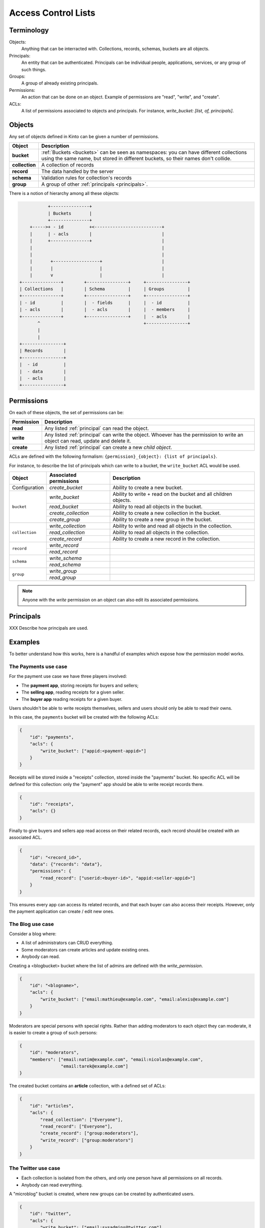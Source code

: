 Access Control Lists
####################

.. _acls:

Terminology
===========

Objects:
  Anything that can be interracted with. Collections, records, schemas, buckets
  are all objects.

Principals:
  An entity that can be authenticated.  Principals can be individual people,
  applications, services, or any group of such things.

Groups:
  A group of already existing principals.

Permissions:
  An action that can be done on an object. Example of permissions are "read",
  "write", and "create".

ACLs:
  A list of permissions associated to objects and principals. For instance,
  `write_bucket: [list, of, principals]`.

Objects
=======

Any set of objects defined in Kinto can be given a number of permissions.

+-----------------+---------------------------------------------------------+
| Object          | Description                                             |
+=================+=========================================================+
| **bucket**      | :ref:`Buckets <buckets>` can be seen as namespaces: you |
|                 | can have different collections using the same name, but |
|                 | stored in different buckets, so their names don't       |
|                 | collide.                                                |
+-----------------+---------------------------------------------------------+
| **collection**  | A collection of records                                 |
+-----------------+---------------------------------------------------------+
| **record**      | The data handled by the server                          |
+-----------------+---------------------------------------------------------+
| **schema**      | Validation rules for collection's records               |
+-----------------+---------------------------------------------------------+
| **group**       | A group of other :ref:`principals <principals>`.        |
+-----------------+---------------------------------------------------------+

There is a notion of hierarchy among all these objects:

.. code-block:: text

               +---------------+
               | Buckets       |
               +---------------+
        +----->+ - id          +<--------------------------+
        |      | - acls        |                           |
        |      +---------------+                           |
        |                                                  |
        |                                                  |
        |       +------------------+                       |
        |       |                  |                       |
        |       v                  |                       |
    +---------------+        +----------------+     +----------------+ 
    | Collections   |        | Schema         |     | Groups         | 
    +---------------+        +----------------+     +----------------+ 
    | - id          |        |  - fields      |     |  - id          | 
    | - acls        |        |  - acls        |     |  - members     | 
    +---------------+        +----------------+     |  - acls        | 
           ^                                        +----------------+ 
           |
           |
    +----------------+
    | Records        |
    +----------------+
    |  - id          |
    |  - data        |
    |  - acls        |
    +----------------+


Permissions
===========

On each of these objects, the set of permissions can be:

+------------+-----------------------------------------+
| Permission | Description                             |
+============+=========================================+
| **read**   | Any listed :ref:`principal` can read    |
|            | the object.                             |
+------------+-----------------------------------------+
| **write**  | Any listed :ref:`principal` can write   |
|            | the object. Whoever has the permission  |
|            | to write an object can read, update and |
|            | delete it.                              |
+------------+-----------------------------------------+
| **create** | Any listed :ref:`principal` can create  |
|            | a new *child object*.                   |
+------------+-----------------------------------------+

ACLs are defined with the following formalism:
``{permission}_{object}: {list of principals}``.

For instance, to describe the list of principals which can write to a bucket,
the ``write_bucket`` ACL would be used.

+----------------+------------------------+----------------------------------+
| Object         | Associated permissions | Description                      |
+================+========================+==================================+
| Configuration  | `create_bucket`        | Ability to create a new bucket.  |
|                |                        |                                  |
+----------------+------------------------+----------------------------------+
| ``bucket``     | `write_bucket`         | Ability to write + read on the   |
|                |                        | bucket and all children objects. |
|                +------------------------+----------------------------------+
|                | `read_bucket`          | Ability to read all objects in   |
|                |                        | the bucket.                      |
|                +------------------------+----------------------------------+
|                | `create_collection`    | Ability to create a new          |
|                |                        | collection in the bucket.        |
|                +------------------------+----------------------------------+
|                | `create_group`         | Ability to create a new group    |
|                |                        | in the bucket.                   |
+----------------+------------------------+----------------------------------+
| ``collection`` | `write_collection`     | Ability to write and read all    |
|                |                        | objects in the collection.       |
|                +------------------------+----------------------------------+
|                | `read_collection`      | Ability to read all objects in   |
|                |                        | the collection.                  |
|                +------------------------+----------------------------------+
|                | `create_record`        | Ability to create a new record   |
|                |                        | in the collection.               |
+----------------+------------------------+----------------------------------+
| ``record``     | `write_record`         |                                  |
|                |                        |                                  |
|                +------------------------+----------------------------------+
|                | `read_record`          |                                  |
|                |                        |                                  |
+----------------+------------------------+----------------------------------+
| ``schema``     | `write_schema`         |                                  |
|                |                        |                                  |
|                +------------------------+----------------------------------+
|                | `read_schema`          |                                  |
|                |                        |                                  |
+----------------+------------------------+----------------------------------+
| ``group``      | `write_group`          |                                  |
|                |                        |                                  |
|                +------------------------+----------------------------------+
|                | `read_group`           |                                  |
|                |                        |                                  |
+----------------+------------------------+----------------------------------+
             
.. note::

  Anyone with the `write` permission on an object can also edit its associated
  permissions.

Principals
==========

XXX Describe how principals are used.


Examples
========

To better understand how this works, here is a handful of examples which expose
how the permission model works.

The Payments use case
---------------------

For the payment use case we have three players involved:

- The **payment app**, storing receipts for buyers and sellers;
- The **selling app**, reading receipts for a given seller.
- The **buyer app** reading receipts for a given buyer.

Users shouldn't be able to write receipts themselves, sellers and users should
only be able to read their owns.

In this case, the ``payments`` bucket will be created with the following ACLs:

.. code-block:: json

    {
        "id": "payments",
        "acls": {
            "write_bucket": ["appid:<payment-appid>"]
        }
    }


Receipts will be stored inside a "receipts" collection, stored inside the
"payments" bucket. No specific ACL will be defined for this collection: only
the "payment" app should be able to write receipt records there.

.. code-block:: json

    {
        "id": "receipts",
        "acls": {}
    }


Finally to give buyers and sellers app read access on their related records,
each record should be created with an associated ACL.

.. code-block::

    {
        "id": "<record_id>",
        "data": {"records": "data"},
        "permissions": {
            "read_record": ["userid:<buyer-id>", "appid:<seller-appid>"]
        }
    }

This ensures every app can access its related records, and that each buyer can
also access their receipts. However, only the payment application can create
/ edit new ones.


The Blog use case
-----------------

Consider a blog where:

- A list of administrators can CRUD everything.
- Some moderators can create articles and update existing ones.
- Anybody can read.

Creating a <blogbucket> bucket where the list of admins are defined with the
`write_permission`.

.. code-block:: json

    {
        "id": "<blogname>",
        "acls": {
            "write_bucket": ["email:mathieu@example.com", "email:alexis@example.com"]
        }
    }

Moderators are special persons with special rights. Rather than adding
moderators to each object they can moderate, it is easier to create a group of
such persons:

.. code-block:: json

    {
        "id": "moderators",
        "members": ["email:natim@example.com", "email:nicolas@example.com",
                    "email:tarek@example.com"]
    }
   
The created bucket contains an **article** collection, with a defined set of
ACLs:

.. code-block:: json

    {
        "id": "articles",
        "acls": {
            "read_collection": ["Everyone"],
            "read_record": ["Everyone"],
            "create_record": ["group:moderators"],
            "write_record": ["group:moderators"]
        }
    }


The Twitter use case
--------------------

- Each collection is isolated from the others, and only one person have all
  permissions on all records.
- Anybody can read everything.

A "microblog" bucket is created, where new groups can be created by
authenticated users.

.. code-block:: json

    {
        "id": "twitter",
        "acls": {
            "write_bucket": ["email:sysadmins@twitter.com"],
            "create_groups": ["Authenticated"]
        }
    }


This bucket handles a **tweets** collection where everyone can read and only
authenticated users can create records.

.. code-block:: json

    {
        "id": "tweets",
        "acls": {
            "read_collection": ["Everyone"],
            "create_records": ["Authenticated"]
        }
    }


Each time a user creates a new record, it needs to setup the ACLs attached to
it.

.. code-block::

    {
        "id": "<record_id>",
        "data": {"records": "data"},
        "permissions": {
            "read_record": ["Everyone"],
            "write_record": ["email:<user_email>"]
        }
    }

If one want to restrict read access to its tweets, he can create a
``<username>:authorized_followers`` group and use it like so:

.. code-block:: json

    {
        "id": "<record_id>",
        "data": {"records": "data"},
        "permissions": {
            "read_record": ["group:<username>:authorized_followers"],
            "write_record": ["email:<user_email>"]
        }
    }

With this model it is also possible to setup a shared twitter account
giving ``write_record`` access to a group of users.


The Wiki use case
-----------------

- Authenticated users can create, retrieve, update and delete anything;
- Everyone can read articles.

By default, the creator of the bucket will get write access to the bucket:

.. code-block:: json

    {
        "id": "wiki",
        "acls": {
            "write_bucket": ["email:natim@example.com"]
        }
    }

This bucket contains an **articles** collection, where every

.. code-block:: json

    {
        "id": "articles",
        "acls": {
            "read_collection": ["Everyone"],
            "read_records": ["Everyone"],
            "create_records": ["Authenticated"],
            "write_records": ["Authenticated"]
        }
    }


The Company Wiki use case
-------------------------

- Employees of the company can CRUD anything.
- Managers can add employees to the wiki.
- Other people dont have access.


First, create a "companywiki" bucket:

.. code-block:: json

    {
        "id": "companywiki",
        "acls": {
            "write_bucket": ["email:sysadmin@company.com"]
        }
    }

This bucket contains a **managers** group:

.. code-block:: json

    {
        "id": "managers",
        "members": ["email:tarek@company.com"],
        "acls": {
             "write_group": ["email:cto@company.com"]
        }
    }

In this bucket we have an **employees** group:

.. code-block:: json

    {
        "id": "employees",
        "members": ["group:managers", "email:natim@company.com",
                    "email:nicolas@company.com", "email:mathieu@company.com",
                    "email:alexis@company.com"],
        "acls": {
             "write_group": ["group:managers"]
        }
    }


The bucket contains an **articles** collection:

.. code-block:: json

    {
        "id": "articles",
        "acls": {
            "read_collection": ["group:employees"],
            "create_records": ["group:employees"],
            "write_records": ["group:employees"]
        }
    }
